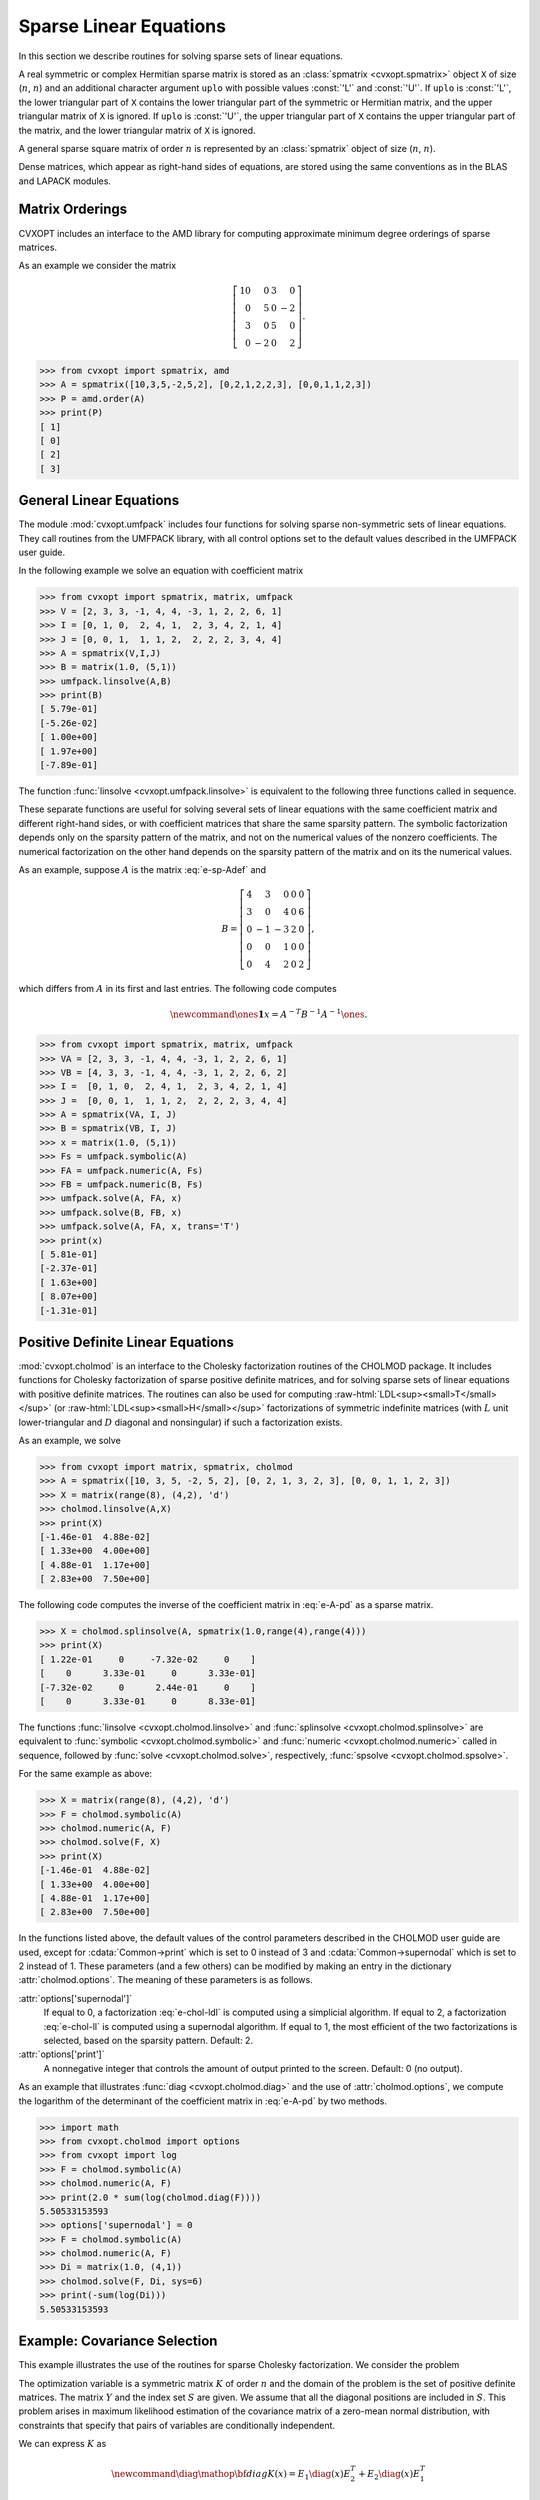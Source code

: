 .. role:: raw-html(raw)
   :format: html

.. _c-spsolvers:


***********************
Sparse Linear Equations
***********************

In this section we describe routines for solving sparse sets of linear 
equations.

A real symmetric or complex Hermitian sparse matrix is stored as an 
:class:`spmatrix <cvxopt.spmatrix>` object ``X``  of size 
(:math:`n`, :math:`n`) and an 
additional character argument ``uplo`` with possible values :const:`'L'` 
and :const:`'U'`.  If ``uplo`` is :const:`'L'`, the lower triangular part
of ``X`` contains the lower triangular part of the symmetric or Hermitian 
matrix, and the upper triangular matrix of ``X`` is ignored.  If ``uplo`` 
is :const:`'U'`, the upper triangular part of ``X`` contains the upper 
triangular part of the matrix, and the lower triangular matrix of ``X`` is 
ignored.

A general sparse square matrix of order :math:`n` is represented by an
:class:`spmatrix` object of size (:math:`n`, :math:`n`).

Dense matrices, which appear as right-hand sides of equations, are 
stored using the same conventions as in the BLAS and LAPACK modules.


.. _s-orderings:

Matrix Orderings
****************

CVXOPT includes an interface to the AMD library for computing approximate 
minimum degree orderings of sparse matrices.

.. seealso::

    * `AMD code, documentation, copyright, and license
      <http://www.cise.ufl.edu/research/sparse/amd>`_

    * P. R. Amestoy, T. A. Davis, I. S. Duff,  Algorithm 837: AMD, An 
      Approximate Minimum Degree Ordering Algorithm, ACM Transactions on 
      Mathematical Software, 30(3), 381-388, 2004.


.. function:: cvxopt.amd.order(A[, uplo = 'L'])

    Computes the approximate mimimum degree ordering of a symmetric  sparse
    matrix :math:`A`.  The ordering is returned as an integer dense matrix 
    with length equal to the order of :math:`A`.  Its entries specify a 
    permutation that reduces fill-in during the Cholesky factorization.
    More precisely, if ``p = order(A)`` , then ``A[p, p]`` has 
    sparser Cholesky factors than ``A``.   


As an example we consider the matrix 

.. math::

    \left[ \begin{array}{rrrr}
     10 &  0 & 3 &  0 \\
      0 &  5 & 0 & -2 \\
      3 &  0 & 5 &  0 \\
      0 & -2 & 0 &  2 
    \end{array}\right].


>>> from cvxopt import spmatrix, amd 
>>> A = spmatrix([10,3,5,-2,5,2], [0,2,1,2,2,3], [0,0,1,1,2,3])
>>> P = amd.order(A)
>>> print(P)
[ 1]
[ 0]
[ 2]
[ 3]


.. _s-umfpack:

General Linear Equations
************************

The module :mod:`cvxopt.umfpack` includes four functions for solving 
sparse non-symmetric sets of linear equations.  They call routines from 
the UMFPACK library, with all control options set to the default values 
described in the UMFPACK user guide.  

.. seealso::

    * `UMFPACK code, documentation, copyright, and license
      <http://www.cise.ufl.edu/research/sparse/umfpack>`_

    * T. A. Davis, Algorithm 832: UMFPACK -- an unsymmetric-pattern 
      multifrontal method with a column pre-ordering strategy, ACM 
      Transactions on Mathematical Software, 30(2), 196-199, 2004. 


.. function:: cvxopt.umfpack.linsolve(A, B[, trans = 'N'])

    Solves a sparse set of linear equations 
    
    .. math::

         AX & = B \quad (\mathrm{trans} = \mathrm{'N'}), \\
         A^TX & = B \quad (\mathrm{trans} = \mathrm{'T'}), \\
         A^HX & = B \quad (\mathrm{trans} = \mathrm{'C'}),
    
    where :math:`A` is a sparse matrix and :math:`B` is a dense matrix.
    The arguments ``A`` and ``B`` must have the same type 
    (:const:`'d'` or :const:`'z'`) as ``A``.  On exit ``B`` contains 
    the solution.  Raises an :exc:`ArithmeticError` if the coefficient 
    matrix is singular.

In the following example we solve an equation with coefficient matrix 

.. math:: 
    :label: e-sp-Adef

    A = \left[\begin{array}{rrrrr}
        2 & 3 & 0 & 0 & 0 \\
        3 & 0 & 4 & 0 & 6 \\
        0 &-1 &-3 & 2 & 0 \\
        0 & 0 & 1 & 0 & 0 \\
        0 & 4 & 2 & 0 & 1 
        \end{array}\right].


>>> from cvxopt import spmatrix, matrix, umfpack 
>>> V = [2, 3, 3, -1, 4, 4, -3, 1, 2, 2, 6, 1]
>>> I = [0, 1, 0,  2, 4, 1,  2, 3, 4, 2, 1, 4]
>>> J = [0, 0, 1,  1, 1, 2,  2, 2, 2, 3, 4, 4]
>>> A = spmatrix(V,I,J)
>>> B = matrix(1.0, (5,1))
>>> umfpack.linsolve(A,B)
>>> print(B)
[ 5.79e-01]
[-5.26e-02]
[ 1.00e+00]
[ 1.97e+00]
[-7.89e-01]

The function :func:`linsolve <cvxopt.umfpack.linsolve>`  is 
equivalent to the following three functions called in sequence.  

.. function:: cvxopt.umfpack.symbolic(A)

    Reorders the columns of ``A`` to reduce fill-in and performs a symbolic 
    LU factorization.  ``A`` is a sparse, possibly rectangular, matrix.
    Returns the symbolic factorization as an opaque C object that can be 
    passed on to :func:`numeric <cvxopt.umfpack.numeric>`.


.. function:: cvxopt.umfpack.numeric(A, F)

    Performs a numeric LU factorization of a sparse, possibly rectangular,
    matrix ``A``.   The argument ``F`` is the symbolic factorization
    computed by :func:`symbolic <cvxopt.umfpack.symbolic>` 
    applied to the matrix ``A``,
    or another sparse matrix with the same sparsity pattern, dimensions,
    and type.  The numeric factorization is returned as an opaque C object 
    that that can be passed on to 
    :func:`solve <cvxopt.umfpack.solve>`.  Raises an
    :exc:`ArithmeticError` if the matrix is singular.


.. function:: cvxopt.umfpack.solve(A, F, B[, trans = 'N'])

    Solves a set of linear equations

    .. math:: 

        AX & = B \quad (\mathrm{trans} = \mathrm{'N'}), \\
        A^TX & = B \quad (\mathrm{trans} = \mathrm{'T'}), \\
        A^HX & = B \quad (\mathrm{trans} = \mathrm{'C'}),

    where :math:`A` is a sparse matrix and :math:`B` is a dense matrix.
    The arguments ``A`` and ``B`` must have the same type.  The argument  
    ``F`` is a numeric factorization computed 
    by :func:`numeric <cvxopt.umfpack.numeric>`.  
    On exit ``B`` is overwritten by the 
    solution.


These separate functions are useful for solving several sets of linear 
equations with the same coefficient matrix and different right-hand sides, 
or with coefficient matrices that share the same sparsity pattern.
The symbolic factorization depends only on the sparsity pattern of
the matrix, and not on the numerical values of the nonzero coefficients. 
The numerical factorization on the other hand depends on the sparsity 
pattern of the matrix and on its the numerical values.

As an example, suppose :math:`A` is the matrix :eq:`e-sp-Adef` and 

.. math::

    B = \left[\begin{array}{rrrrr}
        4 & 3 & 0 & 0 & 0 \\
        3 & 0 & 4 & 0 & 6 \\
        0 &-1 &-3 & 2 & 0 \\
        0 & 0 & 1 & 0 & 0 \\
        0 & 4 & 2 & 0 & 2 
        \end{array}\right],

which differs from :math:`A` in its first and last entries.  The following 
code computes

.. math::

    \newcommand{\ones}{\mathbf 1}
    x = A^{-T}B^{-1}A^{-1}\ones.


>>> from cvxopt import spmatrix, matrix, umfpack
>>> VA = [2, 3, 3, -1, 4, 4, -3, 1, 2, 2, 6, 1]
>>> VB = [4, 3, 3, -1, 4, 4, -3, 1, 2, 2, 6, 2]
>>> I =  [0, 1, 0,  2, 4, 1,  2, 3, 4, 2, 1, 4]
>>> J =  [0, 0, 1,  1, 1, 2,  2, 2, 2, 3, 4, 4]
>>> A = spmatrix(VA, I, J)
>>> B = spmatrix(VB, I, J)
>>> x = matrix(1.0, (5,1))
>>> Fs = umfpack.symbolic(A)
>>> FA = umfpack.numeric(A, Fs)
>>> FB = umfpack.numeric(B, Fs)
>>> umfpack.solve(A, FA, x)
>>> umfpack.solve(B, FB, x)
>>> umfpack.solve(A, FA, x, trans='T')
>>> print(x)
[ 5.81e-01]
[-2.37e-01]
[ 1.63e+00]
[ 8.07e+00]
[-1.31e-01]


.. _s-cholmod:

Positive Definite Linear Equations
**********************************

:mod:`cvxopt.cholmod` is an interface to the Cholesky factorization routines
of the CHOLMOD package.  It includes functions for Cholesky factorization 
of sparse positive definite matrices, and for solving sparse sets of linear
equations with positive definite matrices. 
The routines can also be used for computing 
:raw-html:`LDL<sup><small>T</small></sup>`
(or 
:raw-html:`LDL<sup><small>H</small></sup>`
factorizations
of symmetric indefinite matrices (with :math:`L` unit lower-triangular and 
:math:`D` diagonal and nonsingular) if such a factorization exists.  

.. seealso::
   
     `CHOLMOD code, documentation, copyright, and license
     <http://www.cise.ufl.edu/research/sparse/cholmod>`_

.. function:: cvxopt.cholmod.linsolve(A, B[, p = None, uplo = 'L'])

    Solves

    .. math::

        AX = B 

    with :math:`A` sparse and real symmetric or complex Hermitian.  

    ``B`` is a dense matrix of the same type as ``A``.  On exit it 
    is overwritten with the solution.  The argument ``p`` is an integer 
    matrix with length equal to the order of :math:`A`, and specifies an 
    optional reordering.  If ``p`` is not specified, CHOLMOD uses a 
    reordering from the AMD library.

    Raises an :exc:`ArithmeticError` if the factorization does not exist.


As an  example, we solve 

.. math:: 
    :label: e-A-pd

        \left[ \begin{array}{rrrr}
            10 &  0 & 3 &  0 \\
             0 &  5 & 0 & -2 \\
             3 &  0 & 5 &  0 \\
             0 & -2 & 0 &  2 
        \end{array}\right] X = 
        \left[ \begin{array}{cc} 
             0 & 4 \\ 1 & 5 \\ 2 & 6 \\ 3 & 7
        \end{array} \right].


>>> from cvxopt import matrix, spmatrix, cholmod
>>> A = spmatrix([10, 3, 5, -2, 5, 2], [0, 2, 1, 3, 2, 3], [0, 0, 1, 1, 2, 3])
>>> X = matrix(range(8), (4,2), 'd')
>>> cholmod.linsolve(A,X)
>>> print(X)
[-1.46e-01  4.88e-02]
[ 1.33e+00  4.00e+00]
[ 4.88e-01  1.17e+00]
[ 2.83e+00  7.50e+00]


.. function:: cvxopt.cholmod.splinsolve(A, B[, p = None, uplo = 'L'])

    Similar to :func:`linsolve <cvxopt.cholmod.linsolve>` except that 
    ``B`` is an :class:`spmatrix <cvxopt.spmatrix>` and 
    that the solution is returned as an output argument (as a new 
    :class:`spmatrix`).  ``B`` is not modified.


The following code computes the inverse of the coefficient matrix 
in :eq:`e-A-pd` as a sparse matrix.

>>> X = cholmod.splinsolve(A, spmatrix(1.0,range(4),range(4)))
>>> print(X)
[ 1.22e-01     0     -7.32e-02     0    ]
[    0      3.33e-01     0      3.33e-01]
[-7.32e-02     0      2.44e-01     0    ]
[    0      3.33e-01     0      8.33e-01]


The functions :func:`linsolve <cvxopt.cholmod.linsolve>` and 
:func:`splinsolve <cvxopt.cholmod.splinsolve>` are equivalent to 
:func:`symbolic <cvxopt.cholmod.symbolic>` and 
:func:`numeric <cvxopt.cholmod.numeric>` called in sequence, followed by 
:func:`solve <cvxopt.cholmod.solve>`, respectively, 
:func:`spsolve <cvxopt.cholmod.spsolve>`.

.. function:: cvxopt.cholmod.symbolic(A[, p = None, uplo = 'L'])

    Performs a symbolic analysis of a sparse real symmetric or
    complex Hermitian matrix :math:`A` for one of the two factorizations:

    .. math:: 
        :label: e-chol-ll 

        PAP^T = LL^T, \qquad PAP^T = LL^H, 
    
    and 

    .. math:: 
        :label: e-chol-ldl

        PAP^T = LDL^T, \qquad PAP^T = LDL^H,

    where :math:`P` is a permutation matrix, :math:`L` is lower triangular 
    (unit lower triangular in the second factorization), and :math:`D` is 
    nonsingular diagonal.  The type of factorization depends on the value 
    of :attr:`options['supernodal']` (see below).

    If ``uplo`` is :const:`'L'`, only the lower triangular part of ``A`` 
    is accessed and the upper triangular part is ignored.
    If ``uplo`` is :const:`'U'`, only the upper triangular part of ``A`` 
    is accessed and the lower triangular part is ignored.

    If ``p`` is not provided, a reordering from the AMD library is used.

    The symbolic factorization is returned as an opaque C object that 
    can be passed to :func:`numeric <cvxopt.cholmod.numeric>`.


.. function:: cvxopt.cholmod.numeric(A, F)

    Performs a numeric factorization of a sparse symmetric matrix 
    as :eq:`e-chol-ll` or :eq:`e-chol-ldl`.  The argument ``F`` is the 
    symbolic factorization computed by 
    :func:`symbolic <cvxopt.cholmod.symbolic>` applied to 
    the matrix ``A``, or to another sparse  matrix with the same sparsity 
    pattern and typecode, or by 
    :func:`numeric <cvxopt.cholmod.numeric>` applied to a matrix
    with the same sparsity pattern and typecode as ``A``.

    If ``F`` was created by a 
    :func:`symbolic <cvxopt.cholmod.symbolic>` with ``uplo`` 
    equal 
    to :const:`'L'`, then only the lower triangular part of ``A`` is 
    accessed and the upper triangular part is ignored.  If it was created 
    with ``uplo`` equal to :const:`'U'`, then only the upper triangular 
    part of ``A`` is accessed and the lower triangular part is ignored.

    On successful exit, the factorization is stored in ``F``.
    Raises an :exc:`ArithmeticError` if the factorization does not exist.


.. function:: cvxopt.cholmod.solve(F, B[, sys = 0])

    Solves one of the following linear equations where ``B`` is a dense 
    matrix and ``F`` is the numeric factorization :eq:`e-chol-ll` 
    or :eq:`e-chol-ldl` computed by 
    :func:`numeric <cvxopt.cholmod.numeric>`.  
    ``sys`` is an integer with values between 0 and 8. 

    +---------+--------------------+ 
    | ``sys`` | equation           | 
    +---------+--------------------+
    | 0       | :math:`AX = B`     |
    +---------+--------------------+
    | 1       | :math:`LDL^TX = B` |
    +---------+--------------------+
    | 2       | :math:`LDX = B`    |
    +---------+--------------------+
    | 3       | :math:`DL^TX=B`    | 
    +---------+--------------------+
    | 4       | :math:`LX=B`       |
    +---------+--------------------+
    | 5       | :math:`L^TX=B`     |
    +---------+--------------------+
    | 6       | :math:`DX=B`       |
    +---------+--------------------+
    | 7       | :math:`P^TX=B`     |
    +---------+--------------------+
    | 8       | :math:`PX=B`       |
    +---------+--------------------+

    (If ``F`` is a Cholesky factorization of the form :eq:`e-chol-ll`, 
    :math:`D` is an identity matrix in this table.  If ``A`` is complex, 
    :math:`L^T` should be replaced by :math:`L^H`.)

    The matrix ``B`` is a dense :const:`'d'` or :const:`'z'` matrix, with 
    the same type as ``A``.  On exit it is overwritten by the solution.


.. function:: cvxopt.cholmod.spsolve(F, B[, sys = 0])

    Similar to :func:`solve <cvxopt.cholmod.solve>`, except that ``B`` is 
    a class:`spmatrix`, and the solution is returned as an output argument 
    (as an :class:`spmatrix`).  ``B`` must have the same typecode as ``A``.


For the same example as above:

>>> X = matrix(range(8), (4,2), 'd')
>>> F = cholmod.symbolic(A)
>>> cholmod.numeric(A, F)
>>> cholmod.solve(F, X)
>>> print(X)
[-1.46e-01  4.88e-02]
[ 1.33e+00  4.00e+00]
[ 4.88e-01  1.17e+00]
[ 2.83e+00  7.50e+00]


.. function:: cvxopt.cholmod.diag(F)

    Returns the diagonal elements of the Cholesky factor :math:`L` 
    in :eq:`e-chol-ll`, as a dense matrix of the same type as ``A``.
    Note that this only applies to Cholesky factorizations.  The matrix 
    :math:`D` in an :raw-html:`LDL<sup><small>T</small></sup>`
    factorization can be retrieved via :func:`solve <cvxopt.cholmod.solve>`
    with ``sys`` equal to 6.


In the functions listed above, the default values of the control 
parameters described in the CHOLMOD user guide are used, except for 
:cdata:`Common->print` which is set to 0 instead of 3 and 
:cdata:`Common->supernodal` which is set to 2 instead of 1.
These parameters (and a few others) can be modified by making an 
entry in the dictionary :attr:`cholmod.options`. 
The meaning of these parameters is as follows.

:attr:`options['supernodal']` 
    If equal to 0, a factorization :eq:`e-chol-ldl` is computed using a 
    simplicial algorithm.  If equal to 2, a factorization :eq:`e-chol-ll`
    is computed using a supernodal algorithm.  If equal to 1, the most 
    efficient of the two factorizations is selected, based on the sparsity 
    pattern.  Default: 2.

:attr:`options['print']` 
    A nonnegative integer that controls the amount of output printed to 
    the screen.  Default: 0 (no output).


As an example that illustrates :func:`diag  <cvxopt.cholmod.diag>` and the 
use of :attr:`cholmod.options`, we compute the logarithm of the determinant 
of the coefficient matrix in :eq:`e-A-pd` by two methods.


>>> import math
>>> from cvxopt.cholmod import options
>>> from cvxopt import log
>>> F = cholmod.symbolic(A)
>>> cholmod.numeric(A, F)
>>> print(2.0 * sum(log(cholmod.diag(F))))
5.50533153593
>>> options['supernodal'] = 0
>>> F = cholmod.symbolic(A)
>>> cholmod.numeric(A, F)
>>> Di = matrix(1.0, (4,1))
>>> cholmod.solve(F, Di, sys=6)
>>> print(-sum(log(Di)))
5.50533153593


Example: Covariance Selection
*****************************

This example illustrates the use of the routines for sparse Cholesky 
factorization.  We consider the problem 

.. math::
    :label: e-covsel

    \newcommand{\Tr}{\mathop{\bf tr}}
    \begin{array}{ll}
        \mbox{minimize} & -\log\det K + \Tr(KY) \\
        \mbox{subject to} & K_{ij}=0,\quad (i,j) \not \in S.
    \end{array}

The optimization variable is a symmetric matrix :math:`K` of order 
:math:`n` and the domain of the problem is the set of positive definite 
matrices.  The matrix :math:`Y` and the index set :math:`S` are given.  
We assume that all the diagonal positions are included in :math:`S`.
This problem arises in maximum likelihood estimation of the covariance
matrix of a zero-mean normal distribution, with constraints 
that specify that pairs of variables are conditionally independent.

We can express :math:`K` as

.. math::

    \newcommand{\diag}{\mathop{\bf diag}}
    K(x) = E_1\diag(x)E_2^T+E_2\diag(x)E_1^T

where :math:`x` are the nonzero elements in the lower triangular part of 
:math:`K`, with the diagonal elements scaled by 1/2, and

.. math::

    E_1 = \left[ \begin{array}{cccc}
        e_{i_1} & e_{i_2} & \cdots & e_{i_q} \end{array}\right], \qquad
    E_2 = \left[ \begin{array}{cccc}
        e_{j_1} & e_{j_2} & \cdots & e_{j_q} \end{array}\right], 

where (:math:`i_k`, :math:`j_k`) are the positions of the nonzero entries 
in the lower-triangular part of :math:`K`.  With this notation, we can 
solve problem :eq:`e-covsel` by solving the unconstrained problem

.. math::

    \newcommand{\Tr}{\mathop{\bf tr}}
    \begin{array}{ll}
    \mbox{minimize} & f(x) = -\log\det K(x) + \Tr(K(x)Y).
    \end{array}

The code below implements Newton's method with a backtracking line search.  
The gradient and Hessian of the objective function are given by

.. math:: 

    \newcommand{\diag}{\mathop{\bf diag}}
    \begin{split}
    \nabla f(x) 
        & = 2 \diag( E_1^T (Y - K(x)^{-1}) E_2)) \\
        & = 2\diag(Y_{IJ} - \left(K(x)^{-1}\right)_{IJ}) \\
    \nabla^2 f(x) 
        & = 2 (E_1^T K(x)^{-1} E_1) \circ (E_2^T K(x)^{-1} E_2) 
            + 2 (E_1^T K(x)^{-1} E_2) \circ (E_2^T K(x)^{-1} E_1) \\
        & = 2 \left(K(x)^{-1}\right)_{II} \circ \left(K(x)^{-1}\right)_{JJ}
            + 2 \left(K(x)^{-1}\right)_{IJ} \circ 
            \left(K(x)^{-1}\right)_{JI},
    \end{split}

where :math:`\circ` denotes Hadamard product.


::

    from cvxopt import matrix, spmatrix, log, mul, blas, lapack, amd, cholmod

    def covsel(Y):
        """
        Returns the solution of

             minimize    -log det K + Tr(KY)
             subject to  K_{ij}=0,  (i,j) not in indices listed in I,J.

        Y is a symmetric sparse matrix with nonzero diagonal elements.
        I = Y.I,  J = Y.J.
        """

        I, J = Y.I, Y.J
        n, m = Y.size[0], len(I) 
        N = I + J*n         # non-zero positions for one-argument indexing 
        D = [k for k in range(m) if I[k]==J[k]]  # position of diagonal elements

        # starting point: symmetric identity with nonzero pattern I,J
        K = spmatrix(0.0, I, J) 
        K[::n+1] = 1.0

        # Kn is used in the line search
        Kn = spmatrix(0.0, I, J)

        # symbolic factorization of K 
        F = cholmod.symbolic(K)

        # Kinv will be the inverse of K
        Kinv = matrix(0.0, (n,n))
        
        for iters in range(100):

            # numeric factorization of K
            cholmod.numeric(K, F)
            d = cholmod.diag(F)

            # compute Kinv by solving K*X = I 
            Kinv[:] = 0.0
            Kinv[::n+1] = 1.0
            cholmod.solve(F, Kinv)

            # solve Newton system
            grad = 2*(Y.V - Kinv[N])
            hess = 2*(mul(Kinv[I,J],Kinv[J,I]) + mul(Kinv[I,I],Kinv[J,J]))
            v = -grad
            lapack.posv(hess,v) 
            
            # stopping criterion
            sqntdecr = -blas.dot(grad,v) 
            print("Newton decrement squared:%- 7.5e" %sqntdecr)
            if (sqntdecr < 1e-12):
                print("number of iterations: ", iters+1)
                break

            # line search
            dx = +v
            dx[D] *= 2      # scale the diagonal elems        
            f = -2.0 * sum(log(d))    # f = -log det K
            s = 1
            for lsiter in range(50):
                Kn.V = K.V + s*dx
                try: 
                    cholmod.numeric(Kn, F)
                except ArithmeticError:
                    s *= 0.5
                else:
                    d = cholmod.diag(F)
                    fn = -2.0 * sum(log(d)) + 2*s*blas.dot(v,Y.V)
                    if (fn < f - 0.01*s*sqntdecr): 
                         break
                    s *= 0.5
                
            K.V = Kn.V

        return K
